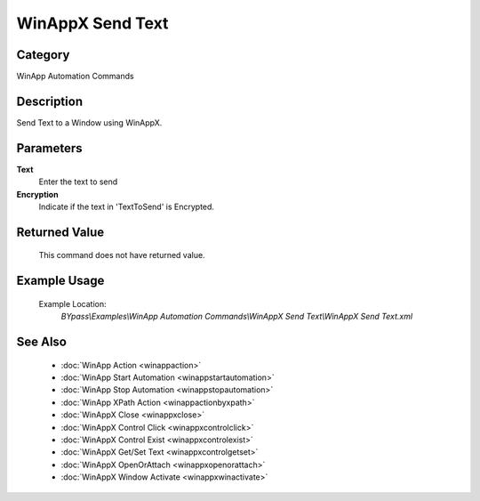 WinAppX Send Text
=================

Category
--------
WinApp Automation Commands

Description
-----------

Send Text to a Window using WinAppX.

Parameters
----------

**Text**
	Enter the text to send

**Encryption**
	Indicate if the text in 'TextToSend' is Encrypted.



Returned Value
--------------
	This command does not have returned value.

Example Usage
-------------

	Example Location:  
		`BYpass\\Examples\\WinApp Automation Commands\\WinAppX Send Text\\WinAppX Send Text.xml`

See Also
--------
	- :doc:`WinApp Action <winappaction>`
	- :doc:`WinApp Start Automation <winappstartautomation>`
	- :doc:`WinApp Stop Automation <winappstopautomation>`
	- :doc:`WinApp XPath Action <winappactionbyxpath>`
	- :doc:`WinAppX Close <winappxclose>`
	- :doc:`WinAppX Control Click <winappxcontrolclick>`
	- :doc:`WinAppX Control Exist <winappxcontrolexist>`
	- :doc:`WinAppX Get/Set Text <winappxcontrolgetset>`
	- :doc:`WinAppX OpenOrAttach <winappxopenorattach>`
	- :doc:`WinAppX Window Activate <winappxwinactivate>`

	
